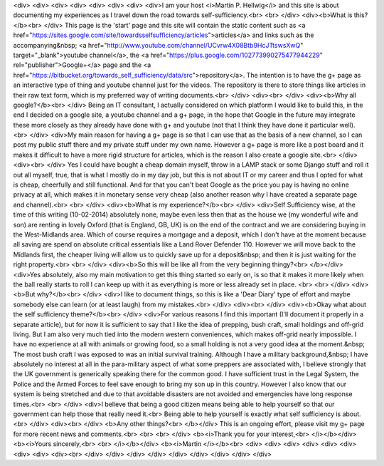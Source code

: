 <div>
<div>
<div>
<div>
<div>
<div>
<div>
<div>I am your host <i>Martin P. Hellwig</i> and this site is about documenting my experiences as I travel down the road towards self-sufficiency.<br>
<br>
</div>
<div><b>What is this?</b><br>
</div>
This page is the 'start' page and this site will contain the static content such as <a href="https://sites.google.com/site/towardsselfsufficiency/articles">articles</a> and links such as the accompanying&nbsp; <a href="http://www.youtube.com/channel/UCvrw4X08Btb9HcJTtswsXwQ" target="_blank">youtube channel</a>, the <a href="https://plus.google.com/102773990275477944229" rel="publisher">Google+</a> page and the <a href="https://bitbucket.org/towards_self_sufficiency/data/src">repository</a>. The intention is to have the g+ page as an interactive type of thing and youtube channel just for the videos. The repository is there to store things like articles in their raw text form, which is my preferred way of writing documents.<br>
</div>
<div><br>
</div>
<div><b>Why all google?</b><br>
</div>
Being an IT consultant, I actually considered on which platform I would like to build this, in the end I decided on a google site, a youtube channel and a g+ page, in the hope that Google in the future may integrate these more closely as they already have done with g+ and youtube (not that I think they have done it particular well).<br>
</div>
<div>My main reason for having a g+ page is so that I can use that as the basis of a new channel, so I can post my public stuff there and my private stuff under my own name. However a g+ page is more like a post board and it makes it difficult to have a more rigid structure for articles, which is the reason I also create a google site.<br>
</div>
<div><br>
</div>
Yes I could have bought a cheap domain myself, throw in a LAMP stack or some Django stuff and roll it out all myself, true, that is what I mostly do in my day job, but this is not about IT or my career and thus I opted for what is cheap, cheerfully and still functional. And for that you can't beat Google as the price you pay is having no online privacy at all, which makes it in monetary sense very cheap (also another reason why I have created a separate page and channel).<br>
<br>
</div>
<div><b>What is my experience?</b><br>
</div>
<div>Self Sufficiency wise, at the time of this writing (10-02-2014) absolutely none, maybe even less then that as the house we (my wonderful wife and son) are renting in lovely Oxford (that is England, GB, UK) is on the end of the contract and we are considering buying in the West-Midlands area. Which of course requires a mortgage and a deposit, which I don't have at the moment because all saving are spend on absolute critical essentials like a Land Rover Defender 110. However we will move back to the Midlands first, the cheaper living will allow us to quickly save up for a deposit&nbsp; and then it is just waiting for the right property.<br>
<br>
</div>
<div><b>So this will be like all from the very beginning thingy?<br>
</b></div>
<div>Yes absolutely, also my main motivation to get this thing started so early on, is so that it makes it more likely when the ball really starts to roll I can keep up with it as everything is more or less already set in place. <br>
<br>
</div>
<div><b>But why?</b><br>
</div>
<div>I like to document things, so this is like a 'Dear Diary' type of effort and maybe somebody else can learn (or at least laugh) from my mistakes.<br>
</div>
<div><br>
</div>
<div><b>Okay what about the self sufficiency theme?</b><br>
</div>
<div>For various reasons I find this important (I'll document it properly in a separate article), but for now it is sufficient to say that I like the idea of prepping, bush craft, small holdings and off-grid living. But I am also very much tied into the modern western conveniences, which makes off-grid nearly impossible. I have no experience at all with animals or growing food, so a small holding is not a very good idea at the moment.&nbsp; The most bush craft I was exposed to was an initial survival training. Although I have a military background,&nbsp; I have absolutely no interest at all in the para-military aspect of what some preppers are associated with, I believe strongly that the UK government is generically speaking there for the common good. I have sufficient trust in the Legal System, the Police and the Armed Forces to feel save enough to bring my son up in this country. However I also know that our system is being stretched and due to that avoidable disasters are not avoided and emergencies have long response times.<br>
<br>
</div>
<div>I believe that being a good citizen means being able to help yourself so that our government can help those that really need it.<br>
Being able to help yourself is exactly what self sufficiency is about.<br>
</div>
<div><br>
</div>
<b>Any other things?<br>
</b></div>
This is an ongoing effort, please visit my g+ page for more recent news and comments.<br>
<br>
<br>
</div>
<b><i>Thank you for your interest,<br>
</i></b></div>
<b><i>Yours sincerely,<br>
<br>
</i></b></div>
<b><i>Martin </i></b><br>
<div>
<div>
<div>
<div>
<div>
<div>
<div>
<div>
<div><br>
</div>
</div>
</div>
</div>
</div>
</div>
</div>
</div>
</div>